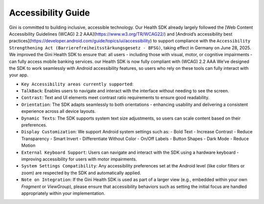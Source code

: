 Accessibility Guide
====================

Gini is committed to building inclusive, accessible technology. Our Health SDK already largely followed the [Web Content Accessibility Guidelines (WCAG) 2.2 AAA](https://www.w3.org/TR/WCAG22/) and [Android’s accessibility best practices](https://developer.android.com/guide/topics/ui/accessibility) to support compliance with the ``Accessibility Strengthening Act (Barrierefreiheitsstärkungsgesetz - BFSG)``, taking effect in Germany on June 28, 2025.
We improved the Gini Health SDK to ensure that:
all users - including those with visual, motor, or cognitive impairments - can fully access mobile banking services.
our Health SDK is now fully compliant with (WCAG) 2.2 AAA
We’ve designed the SDK to work seamlessly with Android accessibility features, so users who rely on these tools can fully interact with your app.

* ``Key Accessibility areas currently supported``:

* ``TalkBack``: Enables users to navigate and interact with the interface without needing to see the screen.
* ``Contrast``: Text and UI elements meet contrast ratio requirements to ensure good readability.
* ``Orientation``: The SDK adapts seamlessly to both orientations - enhancing usability and delivering a consistent experience across all device layouts.
* ``Dynamic Texts``: The SDK supports system text size adjustments, so users can scale content based on their preferences.
* ``Display Customization``: We support Android system settings such as:
  - Bold Text
  - Increase Contrast
  - Reduce Transparency
  - Smart Invert
  - Differentiate Without Color
  - On/Off Labels
  - Button Shapes
  - Dark Mode
  - Reduce Motion
* ``External Keyboard Support``: Users can navigate and interact with the SDK using a hardware keyboard - improving accessibility for users with motor impairments.
* ``System Settings Compatibility``: Any accessibility preferences set at the Android level (like color filters or zoom) are respected by the SDK and automatically applied.

* ``Note on Integration``: If the Gini Health SDK is used as part of a larger view (e.g., embedded within your own `Fragment` or `ViewGroup`), please ensure that accessibility behaviors such as setting the initial focus are handled appropriately within your implementation.